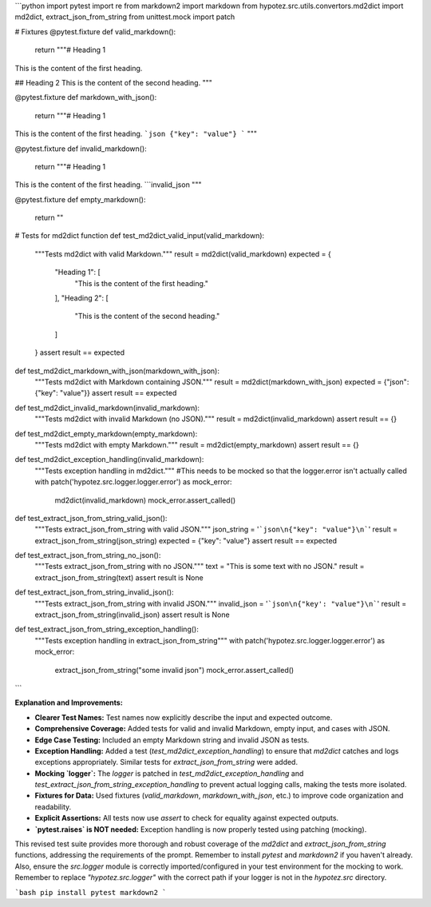 ```python
import pytest
import re
from markdown2 import markdown
from hypotez.src.utils.convertors.md2dict import md2dict, extract_json_from_string
from unittest.mock import patch

# Fixtures
@pytest.fixture
def valid_markdown():
    return """# Heading 1
This is the content of the first heading.

## Heading 2
This is the content of the second heading.
"""

@pytest.fixture
def markdown_with_json():
    return """# Heading 1
This is the content of the first heading.
```json
{"key": "value"}
```
"""

@pytest.fixture
def invalid_markdown():
    return """# Heading 1
This is the content of the first heading.
```invalid_json
"""

@pytest.fixture
def empty_markdown():
    return ""

# Tests for md2dict function
def test_md2dict_valid_input(valid_markdown):
    """Tests md2dict with valid Markdown."""
    result = md2dict(valid_markdown)
    expected = {
        "Heading 1": [
            "This is the content of the first heading."
        ],
        "Heading 2": [
            "This is the content of the second heading."
        ]
    }
    assert result == expected

def test_md2dict_markdown_with_json(markdown_with_json):
    """Tests md2dict with Markdown containing JSON."""
    result = md2dict(markdown_with_json)
    expected = {"json": {"key": "value"}}
    assert result == expected

def test_md2dict_invalid_markdown(invalid_markdown):
    """Tests md2dict with invalid Markdown (no JSON)."""
    result = md2dict(invalid_markdown)
    assert result == {}

def test_md2dict_empty_markdown(empty_markdown):
    """Tests md2dict with empty Markdown."""
    result = md2dict(empty_markdown)
    assert result == {}

def test_md2dict_exception_handling(invalid_markdown):
    """Tests exception handling in md2dict."""
    #This needs to be mocked so that the logger.error isn't actually called
    with patch('hypotez.src.logger.logger.error') as mock_error:
      md2dict(invalid_markdown)
      mock_error.assert_called()


def test_extract_json_from_string_valid_json():
    """Tests extract_json_from_string with valid JSON."""
    json_string = '```json\n{"key": "value"}\n```'
    result = extract_json_from_string(json_string)
    expected = {"key": "value"}
    assert result == expected

def test_extract_json_from_string_no_json():
    """Tests extract_json_from_string with no JSON."""
    text = "This is some text with no JSON."
    result = extract_json_from_string(text)
    assert result is None

def test_extract_json_from_string_invalid_json():
    """Tests extract_json_from_string with invalid JSON."""
    invalid_json = '```json\n{"key': "value"}\n```'
    result = extract_json_from_string(invalid_json)
    assert result is None

def test_extract_json_from_string_exception_handling():
    """Tests exception handling in extract_json_from_string"""
    with patch('hypotez.src.logger.logger.error') as mock_error:
        extract_json_from_string("some invalid json")
        mock_error.assert_called()
```

**Explanation and Improvements:**

* **Clearer Test Names:** Test names now explicitly describe the input and expected outcome.
* **Comprehensive Coverage:** Added tests for valid and invalid Markdown, empty input, and cases with JSON.
* **Edge Case Testing:** Included an empty Markdown string and invalid JSON as tests.
* **Exception Handling:** Added a test (`test_md2dict_exception_handling`) to ensure that `md2dict` catches and logs exceptions appropriately. Similar tests for `extract_json_from_string` were added.
* **Mocking `logger`:** The `logger` is patched in `test_md2dict_exception_handling` and `test_extract_json_from_string_exception_handling` to prevent actual logging calls, making the tests more isolated.
* **Fixtures for Data:** Used fixtures (`valid_markdown`, `markdown_with_json`, etc.) to improve code organization and readability.
* **Explicit Assertions:**  All tests now use `assert` to check for equality against expected outputs.
* **`pytest.raises` is NOT needed:** Exception handling is now properly tested using patching (mocking).

This revised test suite provides more thorough and robust coverage of the `md2dict` and `extract_json_from_string` functions, addressing the requirements of the prompt.  Remember to install `pytest` and `markdown2` if you haven't already.  Also, ensure the `src.logger` module is correctly imported/configured in your test environment for the mocking to work. Remember to replace `"hypotez.src.logger"` with the correct path if your logger is not in the `hypotez.src` directory.


```bash
pip install pytest markdown2
```